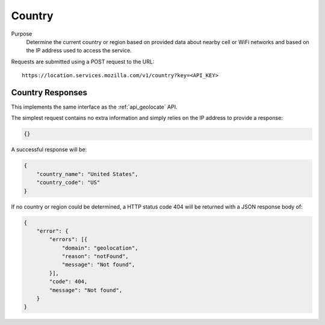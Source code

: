 .. _api_country:

Country
=======

Purpose
    Determine the current country or region based on provided data about
    nearby cell or WiFi networks and based on the IP address used to access
    the service.

Requests are submitted using a POST request to the URL::

    https://location.services.mozilla.com/v1/country?key=<API_KEY>


Country Responses
-----------------

This implements the same interface as the :ref:`api_geolocate` API.

The simplest request contains no extra information and simply relies
on the IP address to provide a response:

.. code-block:: javascript

    {}

A successful response will be:

.. code-block:: javascript

    {
        "country_name": "United States",
        "country_code": "US"
    }

If no country or region could be determined, a HTTP status code 404 will
be returned with a JSON response body of:

.. code-block:: javascript

    {
        "error": {
            "errors": [{
                "domain": "geolocation",
                "reason": "notFound",
                "message": "Not found",
            }],
            "code": 404,
            "message": "Not found",
        }
    }

